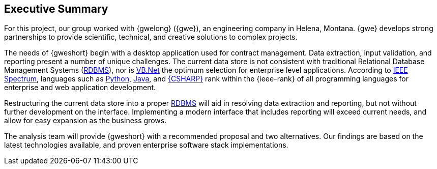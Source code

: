 == Executive Summary 

For this project, our group worked with {gwelong} ({gwe}), an engineering company
in Helena, Montana. {gwe} develops strong partnerships to provide scientific,
technical, and creative solutions to complex projects.

The needs of {gweshort} begin with a desktop application used for contract
management. Data extraction, input validation, and reporting present a number of
unique challenges. The current data store is not consistent with traditional
Relational Database Management Systems (<<rdbms,RDBMS>>), nor is <<vb.net,VB.Net>>
the optimum selection for enterprise level applications. According to
<<ieee,IEEE Spectrum>>, languages such as <<python,Python>>, <<java,Java>>,
and <<csharp,{CSHARP}>> rank within the {ieee-rank} of all programming languages
for enterprise and web application development.

Restructuring the current data store into a proper <<rdbms,RDBMS>> will aid in
resolving data extraction and reporting, but not without further development on
the interface. Implementing a modern interface that includes reporting will 
exceed current needs, and allow for easy expansion as the business grows.

The analysis team will provide {gweshort} with a recommended proposal and two
alternatives. Our findings are based on the latest technologies available,
and proven enterprise software stack implementations.

